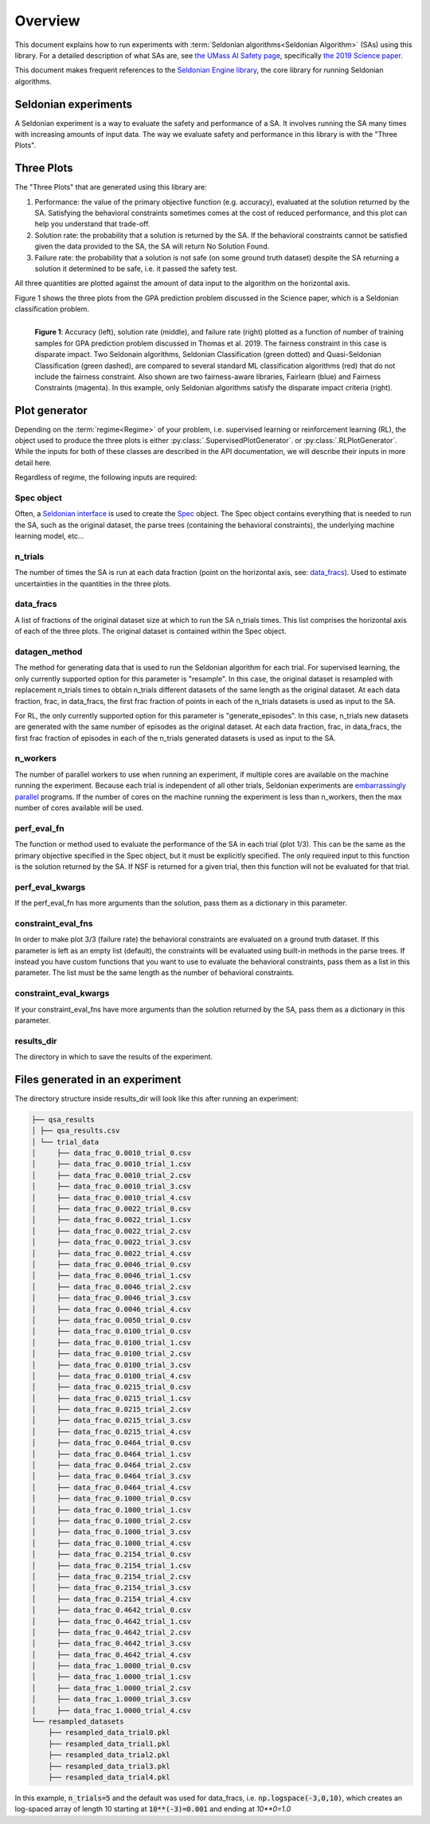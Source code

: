 Overview
========

This document explains how to run experiments with :term:`Seldonian algorithms<Seldonian Algorithm>` (SAs) using this library. For a detailed description of what SAs are, see `the UMass AI Safety page <http://aisafety.cs.umass.edu/overview.html>`_, specifically `the 2019 Science paper <http://aisafety.cs.umass.edu/paper.html>`_. 

This document makes frequent references to the `Seldonian Engine library <https://seldonian-framework.github.io/Engine>`_, the core library for running Seldonian algorithms.  


Seldonian experiments
---------------------
A Seldonian experiment is a way to evaluate the safety and performance of a SA. It involves running the SA many times with increasing amounts of input data. The way we evaluate safety and performance in this library is with the "Three Plots".

Three Plots
-----------

The "Three Plots" that are generated using this library are:

1. Performance: the value of the primary objective function (e.g. accuracy), evaluated at the solution returned by the SA. Satisfying the behavioral constraints sometimes comes at the cost of reduced performance, and this plot can help you understand that trade-off. 
2. Solution rate: the probability that a solution is returned by the SA. If the behavioral constraints cannot be satisfied given the data provided to the SA, the SA will return No Solution Found. 
3. Failure rate: the probability that a solution is not safe (on some ground truth dataset) despite the SA returning a solution it determined to be safe, i.e. it passed the safety test.

All three quantities are plotted against the amount of data input to the algorithm on the horizontal axis.  

Figure 1 shows the three plots from the GPA prediction problem discussed in the Science paper, which is a Seldonian classification problem. 

.. figure:: _static/disparate_impact.png
   :width: 100 %
   :alt: disparate_impact
   :align: left

   **Figure 1**: Accuracy (left), solution rate (middle), and failure rate (right) plotted as a function of number of training samples for GPA prediction problem discussed in Thomas et al. 2019. The fairness constraint in this case is disparate impact. Two Seldonain algorithms, Seldonian Classification (green dotted) and Quasi-Seldonian Classification (green dashed), are compared to several standard ML classification algorithms (red) that do not include the fairness constraint. Also shown are two fairness-aware libraries, Fairlearn (blue) and Fairness Constraints (magenta). In this example, only Seldonian algorithms satisfy the disparate impact criteria (right). 



Plot generator
--------------

Depending on the :term:`regime<Regime>` of your problem, i.e. supervised learning or reinforcement learning (RL), the object used to produce the three plots is either :py:class:`.SupervisedPlotGenerator`. or :py:class:`.RLPlotGenerator`. While the inputs for both of these classes are described in the API documentation, we will describe their inputs in more detail here. 

Regardless of regime, the following inputs are required:

Spec object 
+++++++++++

Often, a `Seldonian interface <https://seldonian-toolkit.github.io/Engine/build/html/overview.html#interface>`_ is used to create the `Spec <https://seldonian-toolkit.github.io/Engine/build/html/overview.html#spec-object>`_ object. The Spec object contains everything that is needed to run the SA, such as the original dataset, the parse trees (containing the behavioral constraints), the underlying machine learning model, etc...

n_trials
++++++++
The number of times the SA is run at each data fraction (point on the horizontal axis, see: `data_fracs`_). Used to estimate uncertainties in the quantities in the three plots. 

data_fracs
+++++++++
A list of fractions of the original dataset size at which to run the SA n_trials times. This list comprises the horizontal axis of each of the three plots. The original dataset is contained within the Spec object. 

datagen_method
++++++++++++++
The method for generating data that is used to run the Seldonian algorithm for each trial. For supervised learning, the only currently supported option for this parameter is "resample". In this case, the original dataset is resampled with replacement n_trials times to obtain n_trials different datasets of the same length as the original dataset. At each data fraction, frac, in data_fracs, the first frac fraction of points in each of the n_trials datasets is used as input to the SA.

For RL, the only currently supported option for this parameter is "generate_episodes". In this case, n_trials new datasets are generated with the same number of episodes as the original dataset. At each data fraction, frac, in data_fracs, the first frac fraction of episodes in each of the n_trials generated datasets is used as input to the SA.


n_workers
+++++++++
The number of parallel workers to use when running an experiment, if multiple cores are available on the machine running the experiment. Because each trial is independent of all other trials, Seldonian experiments are `embarrassingly parallel <https://en.wikipedia.org/wiki/Embarrassingly_parallel>`_ programs. If the number of cores on the machine running the experiment is less than n_workers, then the max number of cores available will be used. 

	
perf_eval_fn
++++++++++++
The function or method used to evaluate the performance of the SA in each trial (plot 1/3). This can be the same as the primary objective specified in the Spec object, but it must be explicitly specified. The only required input to this function is the solution returned by the SA. If NSF is returned for a given trial, then this function will not be evaluated for that trial. 

perf_eval_kwargs
++++++++++++++++
If the perf_eval_fn has more arguments than the solution, pass them as a dictionary in this parameter.

constraint_eval_fns
+++++++++++++++++++
In order to make plot 3/3 (failure rate) the behavioral constraints are evaluated on a ground truth dataset. If this parameter is left as an empty list (default), the constraints will be evaluated using built-in methods in the parse trees. If instead you have custom functions that you want to use to evaluate the behavioral constraints, pass them as a list in this parameter. The list must be the same length as the number of behavioral constraints. 

constraint_eval_kwargs
++++++++++++++++++++++
If your constraint_eval_fns have more arguments than the solution returned by the SA, pass them as a dictionary in this parameter.


results_dir
+++++++++++
The directory in which to save the results of the experiment. 


Files generated in an experiment
--------------------------------

The directory structure inside results_dir will look like this after running an experiment:

.. code::

	├── qsa_results
	│ ├── qsa_results.csv
	│ └── trial_data
	│     ├── data_frac_0.0010_trial_0.csv
	│     ├── data_frac_0.0010_trial_1.csv
	│     ├── data_frac_0.0010_trial_2.csv
	│     ├── data_frac_0.0010_trial_3.csv
	│     ├── data_frac_0.0010_trial_4.csv
	│     ├── data_frac_0.0022_trial_0.csv
	│     ├── data_frac_0.0022_trial_1.csv
	│     ├── data_frac_0.0022_trial_2.csv
	│     ├── data_frac_0.0022_trial_3.csv
	│     ├── data_frac_0.0022_trial_4.csv
	│     ├── data_frac_0.0046_trial_0.csv
	│     ├── data_frac_0.0046_trial_1.csv
	│     ├── data_frac_0.0046_trial_2.csv
	│     ├── data_frac_0.0046_trial_3.csv
	│     ├── data_frac_0.0046_trial_4.csv
	│     ├── data_frac_0.0050_trial_0.csv
	│     ├── data_frac_0.0100_trial_0.csv
	│     ├── data_frac_0.0100_trial_1.csv
	│     ├── data_frac_0.0100_trial_2.csv
	│     ├── data_frac_0.0100_trial_3.csv
	│     ├── data_frac_0.0100_trial_4.csv
	│     ├── data_frac_0.0215_trial_0.csv
	│     ├── data_frac_0.0215_trial_1.csv
	│     ├── data_frac_0.0215_trial_2.csv
	│     ├── data_frac_0.0215_trial_3.csv
	│     ├── data_frac_0.0215_trial_4.csv
	│     ├── data_frac_0.0464_trial_0.csv
	│     ├── data_frac_0.0464_trial_1.csv
	│     ├── data_frac_0.0464_trial_2.csv
	│     ├── data_frac_0.0464_trial_3.csv
	│     ├── data_frac_0.0464_trial_4.csv
	│     ├── data_frac_0.1000_trial_0.csv
	│     ├── data_frac_0.1000_trial_1.csv
	│     ├── data_frac_0.1000_trial_2.csv
	│     ├── data_frac_0.1000_trial_3.csv
	│     ├── data_frac_0.1000_trial_4.csv
	│     ├── data_frac_0.2154_trial_0.csv
	│     ├── data_frac_0.2154_trial_1.csv
	│     ├── data_frac_0.2154_trial_2.csv
	│     ├── data_frac_0.2154_trial_3.csv
	│     ├── data_frac_0.2154_trial_4.csv
	│     ├── data_frac_0.4642_trial_0.csv
	│     ├── data_frac_0.4642_trial_1.csv
	│     ├── data_frac_0.4642_trial_2.csv
	│     ├── data_frac_0.4642_trial_3.csv
	│     ├── data_frac_0.4642_trial_4.csv
	│     ├── data_frac_1.0000_trial_0.csv
	│     ├── data_frac_1.0000_trial_1.csv
	│     ├── data_frac_1.0000_trial_2.csv
	│     ├── data_frac_1.0000_trial_3.csv
	│     ├── data_frac_1.0000_trial_4.csv
	└── resampled_datasets
	    ├── resampled_data_trial0.pkl
	    ├── resampled_data_trial1.pkl
	    ├── resampled_data_trial2.pkl
	    ├── resampled_data_trial3.pkl
	    ├── resampled_data_trial4.pkl

In this example, :code:`n_trials=5` and the default was used for data_fracs, i.e. :code:`np.logspace(-3,0,10)`, which creates an log-spaced array of length 10 starting at :code:`10**(-3)=0.001` and ending at `10**0=1.0`		

